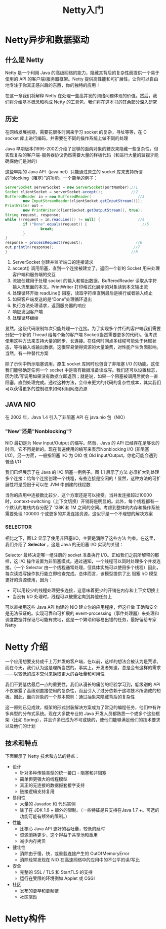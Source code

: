 #+TITLE: Netty入门
#+HTML_HEAD: <link rel="stylesheet" type="text/css" href="css/main.css" />
#+HTML_LINK_UP: netty.html   
#+HTML_LINK_HOME: netty.html
#+OPTIONS: num:nil timestamp:nil  ^:nil

* Netty异步和数据驱动

** 什么是 Netty 
Netty 是一个利用 Java 的高级网络的能力，隐藏其背后的复杂性而提供一个易于使用的 API 的客户端/服务器框架。Netty 提供高性能和可扩展性，让你可以自由地专注于你真正感兴趣的东西，你的独特的应用！

在这一章我们将解释 Netty 在处理一些高并发的网络问题体现的价值。然后，我们将介绍基本概念和构成 Netty 的工具包，我们将在这本书的其余部分深入研究

** 历史
在网络发展初期，需要花很多时间来学习 socket 的复杂，寻址等等，在 C socket 库上进行编码，并需要在不同的操作系统上做不同的处理

Java 早期版本(1995-2002)介绍了足够的面向对象的糖衣来隐藏一些复杂性，但实现复杂的客户端-服务器协议仍然需要大量的样板代码（和进行大量的监视才能确保他们是对的）

这些早期的 Java API（java.net）只能通过原生的 socket 库来支持所谓的“blocking（阻塞）”的功能。一个简单的例子：

#+BEGIN_SRC java
  ServerSocket serverSocket = new ServerSocket(portNumber);//1
  Socket clientSocket = serverSocket.accept();             //2
  BufferedReader in = new BufferedReader(                     //3
          new InputStreamReader(clientSocket.getInputStream()));
  PrintWriter out =
          new PrintWriter(clientSocket.getOutputStream(), true);
  String request, response;
  while ((request = in.readLine()) != null) {                 //4
          if ("Done".equals(request)) {                         //5
                  break;
          }
  }
  response = processRequest(request);                        //6
  out.println(response);                                    //7
  }                                                        //8
#+END_SRC

1. ServerSocket 创建并监听端口的连接请求
2. accept() 调用阻塞，直到一个连接被建立了。返回一个新的 Socket 用来处理 客户端和服务端的交互
3. 流被创建用于处理 socket 的输入和输出数据。BufferedReader 读取从字符输入流里面的本文。PrintWriter 打印格式化展示的对象读到本文输出流
4. 处理循环开始 readLine() 阻塞，读取字符串直到最后是换行或者输入终止
5. 如果客户端发送的是“Done”处理循环退出
6. 执行方法处理请求，返回服务器的响应
7. 响应发回客户端
8. 处理循环继续

显然，这段代码限制每次只能处理一个连接。为了实现多个并行的客户端我们需要分配一个新的 Thread 给每个新的客户端 Socket(当然需要更多的代码)。但考虑使用这种方法来支持大量的同步，长连接。在任何时间点多线程可能处于休眠状态，等待输入或输出数据。这很容易使得资源的大量浪费，对性能产生负面影响。当然，有一种替代方案

除了示例中所示阻塞调用，原生 socket 库同时也包含了非阻塞 I/O 的功能。这使我们能够确定任何一个 socket 中是否有数据准备读或写。我们还可以设置标志，因为读/写调用如果没有数据立即返回；就是说，如果一个阻塞被调用后就会一直阻塞，直到处理完成。通过这种方法，会带来更大的代码的复杂性成本，其实我们可以获得更多的控制权来如何利用网络资源

** JAVA NIO
在 2002 年，Java 1.4 引入了非阻塞 API 在 java.nio 包（NIO）

*** "New"还是"Nonblocking"?
NIO 最初是为 New Input/Output 的缩写。然而，Java 的 API 已经存在足够长的时间，它不再是新的。现在普遍使用的缩写来表示Nonblocking I/O (非阻塞 I/O)。另一方面，一般指阻塞 I/O 为 OIO 或 Old Input/Output。你也可能会遇到普通 I/O

我们已经展示了在 Java 的 I/O 阻塞一例例子。图 1.1 展示了方法 必须扩大到处理多个连接：给每个连接创建一个线程，有些连接是空闲的！显然，这种方法的可扩展性将是受限于可以在 JVM 中创建的线程数

   #+ATTR_HTML: image :width 60% 
   [[file:pic/blocking-IO.jpg]]

当你的应用中连接数比较少，这个方案还是可以接受。当并发连接超过10000 时，context-switching（上下文切换）开销将是明显的。此外，每个线程都有一个默认的堆栈内存分配了 128K 和 1M 之间的空间。考虑到整体的内存和操作系统需要处理 100000 个或更多的并发连接资源，这似乎是一个不理想的解决方案

*** SELECTOR
相比之下，图1.2 显示了使用非阻塞I/O，主要是消除了这些方法 约束。在这里，我们介绍了 *Selector* ，这是 Java 的无阻塞 I/O 实现的关键：
   #+ATTR_HTML: image :width 60% 
   [[file:pic/nonblocking-IO.jpg]]

Selector 最终决定哪一组注册的 socket 准备执行 I/O。正如我们之前所解释的那样，这 I/O 操作设置为非阻塞模式。通过通知，一个线程可以同时处理多个并发连接。（一个 Selector 由一个线程通常处理，但具体实施可以使用多个线程）因此，每次读或写操作执行能立即检查完成。总体而言，该模型提供了比 阻塞 I/O 模型 更好的资源使用，因为：
+ 可以用较少的线程处理更多连接，这意味着更少的开销在内存和上下文切换上
+ 当没有 I/O 处理时，线程可以被重定向到其他任务上

可以直接用这些 Java API 构建的 NIO 建立你的应用程序，但这样做 正确和安全是无法保证的。实现可靠和可扩展的 event-processing（事件处理器）来处理和调度数据并保证尽可能有效地，这是一个繁琐和容易出错的任务，最好留给专家Netty

* Netty 介绍
一个应用想要支持成千上万并发的客户端，在以前，这样的想法会被认为是荒谬。而在今天，我们认为这是理所当然的。事实上，开发者知道，总是会有这样的需求——以较低的成本交付来换取更大的吞吐量和可用性

我们不要低估最后一点的重要性。我们从漫长的痛苦的经验学习到，低级别的 API 不仅暴露了高级别直接使用的复杂性，而且引入了过分依赖于这项技术所造成的短板。因此，面向对象的一个基本原则：通过抽象来隐藏背后的复杂性

这一原则已见成效，框架的形式封装解决方案成为了常见的编程任务，他们中有许多典型的分布式系统。现在大多数专业的 Java 开发人员都熟悉一个或多个这些框架（比如 Spring），并且许多已成为不可或缺的，使他们能够满足他们的技术要求以及他们的计划

** 技术和特点
下面展示了 Netty 技术和方法的特点：

+ 设计
  + 针对多种传输类型的统一接口 - 阻塞和非阻塞
  + 简单但更强大的线程模型
  + 真正的无连接的数据报套接字支持
  + 链接逻辑支持复用
+ 易用性
  + 大量的 Javadoc 和 代码实例
  + 除了在 JDK 1.6 + 额外的限制。（一些特征是只支持在Java 1.7 +。可选的功能可能有额外的限制。）
+ 性能
  + 比核心 Java API 更好的吞吐量，较低的延时
  + 资源消耗更少，这个得益于共享池和重用
  + 减少内存拷贝
+ 健壮性
  + 消除由于慢，快，或重载连接产生的 OutOfMemoryError
  + 消除经常发现在 NIO 在高速网络中的应用中的不公平的读/写比
+ 安全
  + 完整的 SSL / TLS 和 StartTLS 的支持
  + 运行在受限的环境例如 Applet 或 OSGI
+ 社区
  + 发布的更早和更频繁
  + 社区驱动


* Netty构件
